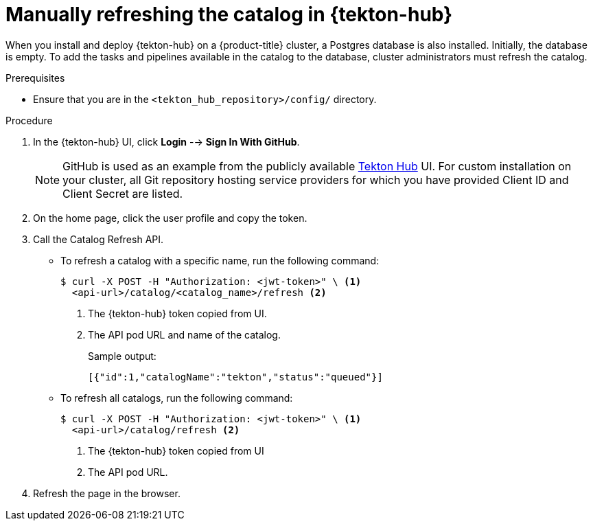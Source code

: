// This module is included in the following assembly:
//
// *cicd/pipelines/using-tekton-hub-with-openshift-pipelines.adoc

:_content-type: PROCEDURE
[id="manually-refreshing-the-catalog-in-tekton-hub_{context}"]
= Manually refreshing the catalog in {tekton-hub}

[role="_abstract"]
When you install and deploy {tekton-hub} on a {product-title} cluster, a Postgres database is also installed. Initially, the database is empty. To add the tasks and pipelines available in the catalog to the database, cluster administrators must refresh the catalog.

[discrete]
.Prerequisites
* Ensure that you are in the `<tekton_hub_repository>/config/` directory.

[discrete]
.Procedure
. In the {tekton-hub} UI, click **Login** --> **Sign In With GitHub**.
+
[NOTE]
====
GitHub is used as an example from the publicly available link:https://hub.tekton.dev/[Tekton Hub] UI. For custom installation on your cluster, all Git repository hosting service providers for which you have provided Client ID and Client Secret are listed.
====

. On the home page, click the user profile and copy the token.

. Call the Catalog Refresh API.
* To refresh a catalog with a specific name, run the following command:
+
[source,terminal]
----
$ curl -X POST -H "Authorization: <jwt-token>" \ <1>
  <api-url>/catalog/<catalog_name>/refresh <2>
----
<1> The {tekton-hub} token copied from UI.
<2> The API pod URL and name of the catalog.
+
Sample output:
+
[source,terminal]
----
[{"id":1,"catalogName":"tekton","status":"queued"}]
----
* To refresh all catalogs, run the following command:
+
[source,terminal]
----
$ curl -X POST -H "Authorization: <jwt-token>" \ <1>
  <api-url>/catalog/refresh <2>
----
<1> The {tekton-hub} token copied from UI
<2> The API pod URL.


. Refresh the page in the browser. 

